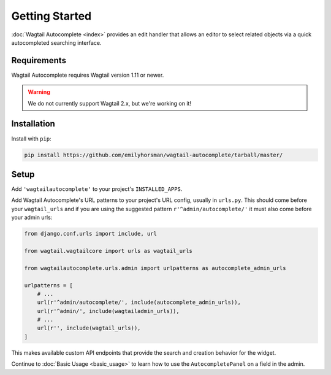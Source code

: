 ===============
Getting Started
===============

:doc:`Wagtail Autocomplete <index>` provides an edit handler that allows an editor to
select related objects via a quick autocompleted searching interface.

Requirements
============

Wagtail Autocomplete requires Wagtail version 1.11 or newer.

.. warning::

    We do not currently support Wagtail 2.x, but we're working on it!

Installation
============

Install with ``pip``:

.. code-block:: sh

    pip install https://github.com/emilyhorsman/wagtail-autocomplete/tarball/master/

Setup
=====

Add ``'wagtailautocomplete'`` to your project's ``INSTALLED_APPS``.

Add Wagtail Autocomplete's URL patterns to your project's URL config, usually in ``urls.py``. This should come before your ``wagtail_urls`` and if you are using the suggested pattern ``r'^admin/autocomplete/'`` it must also come before your admin urls:

.. code-block:: python

    from django.conf.urls import include, url

    from wagtail.wagtailcore import urls as wagtail_urls

    from wagtailautocomplete.urls.admin import urlpatterns as autocomplete_admin_urls

    urlpatterns = [
        # ...
        url(r'^admin/autocomplete/', include(autocomplete_admin_urls)),
        url(r'^admin/', include(wagtailadmin_urls)),
        # ...
        url(r'', include(wagtail_urls)),
    ]

This makes available custom API endpoints that provide the search and creation behavior for the widget.

Continue to :doc:`Basic Usage <basic_usage>` to learn how to use the ``AutocompletePanel`` on a field in the admin.
